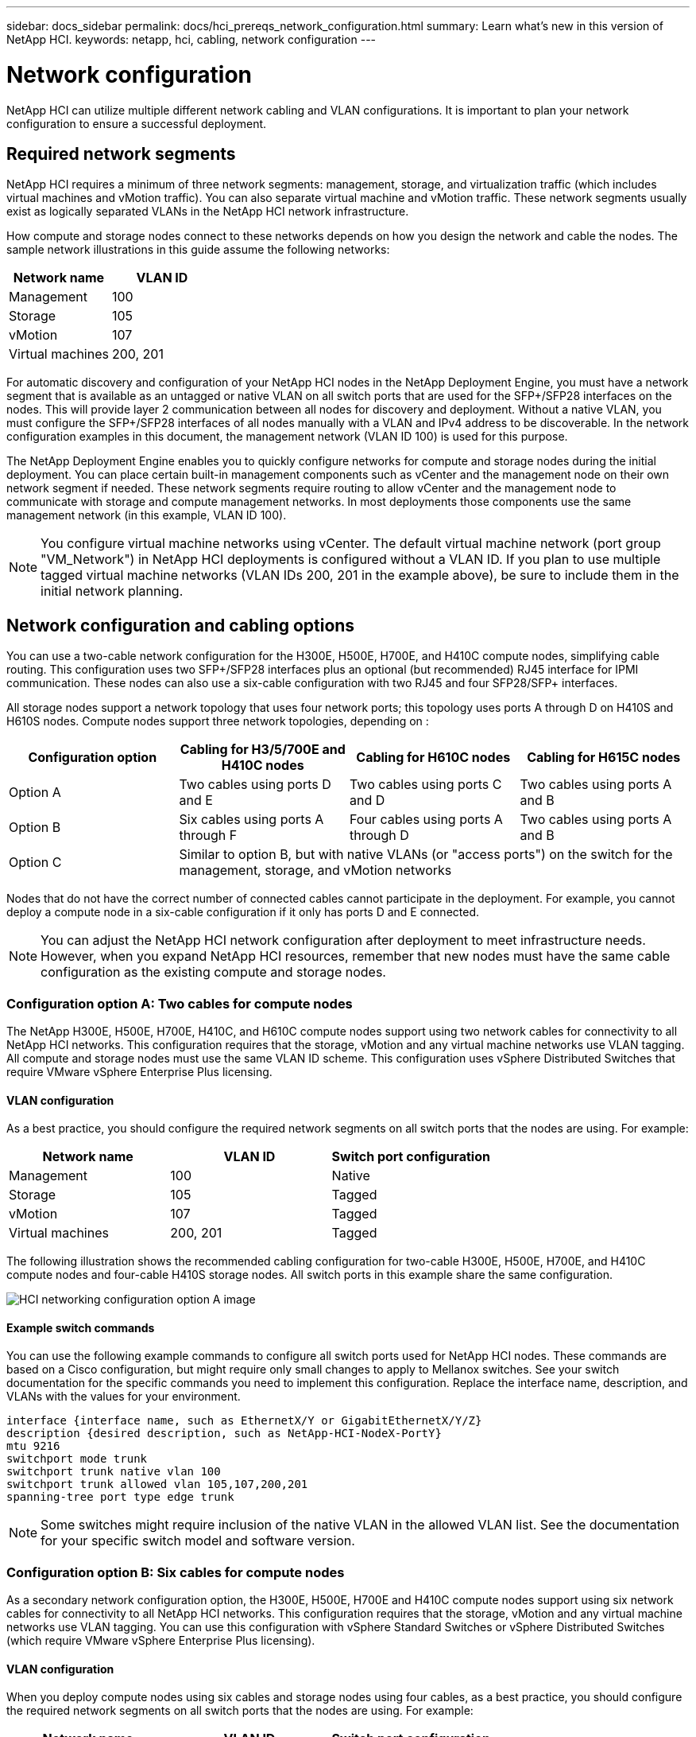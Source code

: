 ---
sidebar: docs_sidebar
permalink: docs/hci_prereqs_network_configuration.html
summary: Learn what's new in this version of NetApp HCI.
keywords: netapp, hci, cabling, network configuration
---

= Network configuration
:hardbreaks:
:nofooter:
:icons: font
:linkattrs:
:imagesdir: ../media/
:keywords: netapp, hci, cabling, network configuration

[.lead]
NetApp HCI can utilize multiple different network cabling and VLAN configurations. It is important to plan your network configuration to ensure a successful deployment.

== Required network segments
NetApp HCI requires a minimum of three network segments: management, storage, and virtualization traffic (which includes virtual machines and vMotion traffic). You can also separate virtual machine and vMotion traffic. These network segments usually exist as logically separated VLANs in the NetApp HCI network infrastructure.

How compute and storage nodes connect to these networks depends on how you design the network and cable the nodes. The sample network illustrations in this guide assume the following networks:

|===
|Network name |VLAN ID

|Management
|100

|Storage
|105

|vMotion
|107

|Virtual machines
|200, 201
|===

For automatic discovery and configuration of your NetApp HCI nodes in the NetApp Deployment Engine, you must have a network segment that is available as an untagged or native VLAN on all switch ports that are used for the SFP+/SFP28 interfaces on the nodes. This will provide layer 2 communication between all nodes for discovery and deployment. Without a native VLAN, you must configure the SFP+/SFP28 interfaces of all nodes manually with a VLAN and IPv4 address to be discoverable. In the network configuration examples in this document, the management network (VLAN ID 100) is used for this purpose.

The NetApp Deployment Engine enables you to quickly configure networks for compute and storage nodes during the initial deployment. You can place certain built-in management components such as vCenter and the management node on their own network segment if needed. These network segments require routing to allow vCenter and the management node to communicate with storage and compute management networks. In most deployments those components use the same management network (in this example, VLAN ID 100).

NOTE: You configure virtual machine networks using vCenter. The default virtual machine network (port group "VM_Network") in NetApp HCI deployments is configured without a VLAN ID. If you plan to use multiple tagged virtual machine networks (VLAN IDs 200, 201 in the example above), be sure to include them in the initial network planning.

== Network configuration and cabling options
You can use a two-cable network configuration for the H300E, H500E, H700E, and H410C compute nodes, simplifying cable routing. This configuration uses two SFP+/SFP28 interfaces plus an optional (but recommended) RJ45 interface for IPMI communication. These nodes can also use a six-cable configuration with two RJ45 and four SFP28/SFP+ interfaces.

All storage nodes support a network topology that uses four network ports; this topology uses ports A through D on H410S and H610S nodes. Compute nodes support three network topologies, depending on :

|===
|Configuration option |Cabling for H3/5/700E and H410C nodes |Cabling for H610C nodes |Cabling for H615C nodes

|Option A
|Two cables using ports D and E
|Two cables using ports C and D
|Two cables using ports A and B

|Option B
|Six cables using ports A through F
|Four cables using ports A through D
|Two cables using ports A and B

|Option C
3+|Similar to option B, but with native VLANs (or "access ports") on the switch for the management, storage, and vMotion networks
|===

Nodes that do not have the correct number of connected cables cannot participate in the deployment. For example, you cannot deploy a compute node in a six-cable configuration if it only has ports D and E connected.

NOTE: You can adjust the NetApp HCI network configuration after deployment to meet infrastructure needs. However, when you expand NetApp HCI resources, remember that new nodes must have the same cable configuration as the existing compute and storage nodes.

=== Configuration option A: Two cables for compute nodes
The NetApp H300E, H500E, H700E, H410C, and H610C compute nodes support using two network cables for connectivity to all NetApp HCI networks. This configuration requires that the storage, vMotion and any virtual machine networks use VLAN tagging. All compute and storage nodes must use the same VLAN ID scheme. This configuration uses vSphere Distributed Switches that require VMware vSphere Enterprise Plus licensing.

==== VLAN configuration

As a best practice, you should configure the required network segments on all switch ports that the nodes are using. For example:

|===
|Network name |VLAN ID |Switch port configuration

|Management
|100
|Native

|Storage
|105
|Tagged

|vMotion
|107
|Tagged

|Virtual machines
|200, 201
|Tagged
|===

The following illustration shows the recommended cabling configuration for two-cable H300E, H500E, H700E, and H410C compute nodes and four-cable H410S storage nodes. All switch ports in this example share the same configuration.

image::hci_networking_config_scenario_1.png[HCI networking configuration option A image]

==== Example switch commands
You can use the following example commands to configure all switch ports used for NetApp HCI nodes. These commands are based on a Cisco configuration, but might require only small changes to apply to Mellanox switches. See your switch documentation for the specific commands you need to implement this configuration. Replace the interface name, description, and VLANs with the values for your environment.

`interface {interface name, such as EthernetX/Y or GigabitEthernetX/Y/Z}`
`description {desired description, such as NetApp-HCI-NodeX-PortY}`
`mtu 9216`
`switchport mode trunk`
`switchport trunk native vlan 100`
`switchport trunk allowed vlan 105,107,200,201`
`spanning-tree port type edge trunk`

NOTE: Some switches might require inclusion of the native VLAN in the allowed VLAN list. See the documentation for your specific switch model and software version.

=== Configuration option B: Six cables for compute nodes
As a secondary network configuration option, the H300E, H500E, H700E and H410C compute nodes support using six network cables for connectivity to all NetApp HCI networks. This configuration requires that the storage, vMotion and any virtual machine networks use VLAN tagging. You can use this configuration with vSphere Standard Switches or vSphere Distributed Switches (which require VMware vSphere Enterprise Plus licensing).

==== VLAN configuration
When you deploy compute nodes using six cables and storage nodes using four cables, as a best practice, you should configure the required network segments on all switch ports that the nodes are using. For example:

|===
|Network name |VLAN ID |Switch port configuration

|Management
|100
|Native

|Storage
|105
|Tagged

|vMotion
|107
|Tagged

|Virtual machines
|200, 201
|Tagged
|===

The following illustration shows the recommended cabling configuration for six-cable compute nodes and four-cable storage nodes. All switch ports in this example share the same configuration.

image::hci_networking_config_scenario_2.png[HCI networking configuration option B image]

==== Example switch commands

You can use the following example commands to configure all switch ports used for NetApp HCI nodes. These commands are based on a Cisco configuration, but might require only small changes to apply to Mellanox switches. See your switch documentation for the specific commands you need to implement this configuration. Replace the interface name, description, and VLANs with the values for your environment.

`interface {interface name, such as EthernetX/Y or GigabitEthernetX/Y/Z}`
`description {desired description, such as NetApp-HCI-NodeX-PortY}`
`mtu 9216`
`switchport mode trunk`
`switchport trunk native vlan 100`
`switchport trunk allowed vlan 105,107,200,201`
`spanning-tree port type edge trunk`

NOTE: Some switches might require inclusion of the native VLAN in the allowed VLAN list. See the documentation for your specific switch model and software version.

=== Configuration option C: Six cables for compute nodes with native VLANs
You can deploy NetApp HCI without using tagged VLANs for storage and virtualization traffic, and instead rely on the switch configuration to separate the network segments. You can use this configuration with vSphere Standard Switches or vSphere Distributed Switches (which require VMware vSphere Enterprise Plus licensing).

==== VLAN configuration
This topology option uses the following VLAN configuration:

|===
|Node ports used |Network name |VLAN ID |Connected switch port configuration

|Ports A and B on compute and storage nodes
|Management
|100
|Native

|Ports D and E on compute nodes
|Storage
|105
|Native

|Ports C and D on storage nodes
|Storage
|105
|Native

|Ports C and F on compute nodes
|vMotion
|107
|Native

|Ports C and F on compute nodes
|Virtual machines
|200, 201
|Tagged
|===

CAUTION: Deploying this configuration requires careful switch port configuration. Configuration errors in this network topology can result in deployment problems that are difficult to diagnose.

The following illustration shows the network configuration overview for this topology option. In the example, individual switch ports are configured with the appropriate network segment as the native network.

image::hci_networking_config_scenario_2.png[HCI networking configuration option C image]


==== Example switch commands
You can use the following example switch commands to configure switch ports used for the NetApp HCI nodes. These commands are based on a Cisco configuration, but might require only minimal changes to apply to Mellanox switches. See your switch documentation for the specific commands you need to implement this configuration.

You can use the following example commands to configure the switch ports used for the management network. Replace the interface name, description, and VLANs with the values for your configuration.

`interface {interface name, such as EthernetX/Y or GigabitEthernetX/Y/Z}```
`description {desired description, such as NetApp-HCI-NodeX-PortA|B}```
`switchport access vlan 100`
`spanning-tree port type edge`

You can use the following example commands to configure the switch ports used for the storage network. Replace the interface name, description, and VLANs with the values for your configuration.

`interface {interface name, such as EthernetX/Y or GigabitEthernetX/Y/Z}```
`description {desired description, such as NetApp-HCI-NodeX-PortC|D}```
`mtu 9216`
`switchport access vlan 105`
`spanning-tree port type edge`

You can use the following example commands to configure the switch ports used for the vMotion and virtual machines network. Replace the interface name, description, and VLANs with the values for your configuration.

`interface {interface name, such as EthernetX/Y or GigabitEthernetX/Y/Z}`
`description {desired description, such as NetApp-HCI-NodeX-PortC|F}`
`mtu 9216`
`switchport mode trunk`
`switchport trunk native vlan 107`
`switchport trunk allowed vlan 200,201`
`spanning-tree port type edge trunk`

NOTE: Some switches might require inclusion of the native VLAN in the allowed VLAN list. See the documentation for your specific switch model and software version.

[discrete]
== Find more information
*	http://mysupport.netapp.com/hci/resources[NetApp HCI Resources page^]
*	https://docs.netapp.com/hci/index.jsp[NetApp HCI Documentation Center^]

